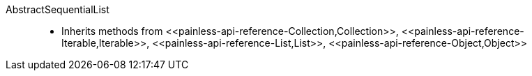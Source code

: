 ////
Automatically generated by PainlessDocGenerator. Do not edit.
Rebuild by running `gradle generatePainlessApi`.
////

[[painless-api-reference-AbstractSequentialList]]++AbstractSequentialList++::
* Inherits methods from ++<<painless-api-reference-Collection,Collection>>++, ++<<painless-api-reference-Iterable,Iterable>>++, ++<<painless-api-reference-List,List>>++, ++<<painless-api-reference-Object,Object>>++

